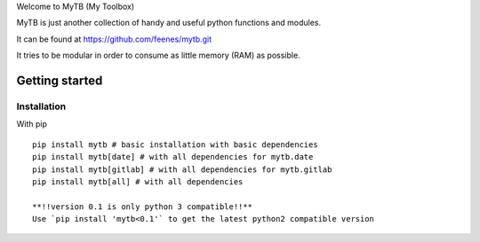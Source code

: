 Welcome to MyTB (My Toolbox)

MyTB is just another collection of handy and useful python functions and modules.


.. image:: https://travis-ci.com/feenes/mytb.svg?branch=master
    :target: https://travis-ci.com/feenes/mytb


It can be found at https://github.com/feenes/mytb.git

It tries to be modular in order to consume as little memory (RAM) as possible.

Getting started
===============

Installation
------------

With pip ::

    pip install mytb # basic installation with basic dependencies
    pip install mytb[date] # with all dependencies for mytb.date
    pip install mytb[gitlab] # with all dependencies for mytb.gitlab
    pip install mytb[all] # with all dependencies

    **!!version 0.1 is only python 3 compatible!!**
    Use `pip install 'mytb<0.1'` to get the latest python2 compatible version

